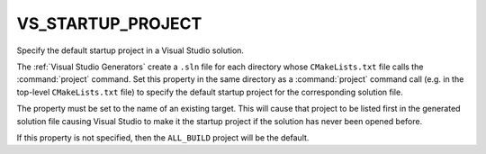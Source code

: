 VS_STARTUP_PROJECT
------------------

.. versionadded:: 3.6

Specify the default startup project in a Visual Studio solution.

The :ref:`Visual Studio Generators` create a ``.sln`` file for each directory
whose ``CMakeLists.txt`` file calls the :command:`project` command.  Set this
property in the same directory as a :command:`project` command call (e.g. in
the top-level ``CMakeLists.txt`` file) to specify the default startup project
for the corresponding solution file.

The property must be set to the name of an existing target.  This
will cause that project to be listed first in the generated solution
file causing Visual Studio to make it the startup project if the
solution has never been opened before.

If this property is not specified, then the ``ALL_BUILD`` project
will be the default.
